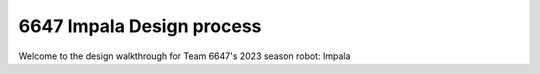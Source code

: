 6647 Impala Design process
===========================

Welcome to the design walkthrough for Team 6647's 2023 season robot: Impala